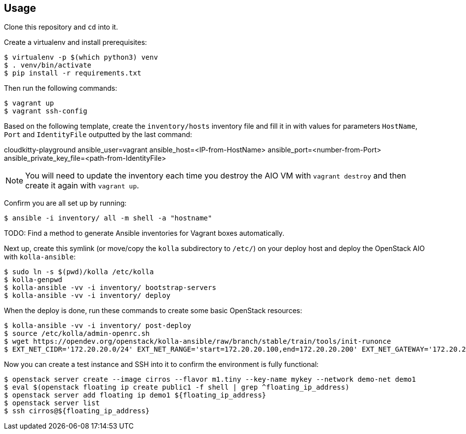 == Usage
Clone this repository and `cd` into it.

Create a virtualenv and install prerequisites:

------
$ virtualenv -p $(which python3) venv
$ . venv/bin/activate
$ pip install -r requirements.txt
------

Then run the following commands:

------
$ vagrant up
$ vagrant ssh-config
------

Based on the following template, create the `inventory/hosts` inventory file and fill it in with values for parameters `HostName`, `Port` and `IdentityFile` outputted by the last command:

======
cloudkitty-playground ansible_user=vagrant ansible_host=<IP-from-HostName> ansible_port=<number-from-Port> ansible_private_key_file=<path-from-IdentityFile>

======

[NOTE]
======
You will need to update the inventory each time you destroy the AIO VM with `vagrant destroy` and then create it again with `vagrant up`.
======

Confirm you are all set up by running:

------
$ ansible -i inventory/ all -m shell -a "hostname"
------

TODO: Find a method to generate Ansible inventories for Vagrant boxes automatically.

Next up, create this symlink (or move/copy the `kolla` subdirectory to `/etc/`) on your deploy host and deploy the OpenStack AIO with `kolla-ansible`:

------
$ sudo ln -s $(pwd)/kolla /etc/kolla
$ kolla-genpwd
$ kolla-ansible -vv -i inventory/ bootstrap-servers
$ kolla-ansible -vv -i inventory/ deploy
------
When the deploy is done, run these commands to create some basic OpenStack resources:

------
$ kolla-ansible -vv -i inventory/ post-deploy
$ source /etc/kolla/admin-openrc.sh
$ wget https://opendev.org/openstack/kolla-ansible/raw/branch/stable/train/tools/init-runonce
$ EXT_NET_CIDR='172.20.20.0/24' EXT_NET_RANGE='start=172.20.20.100,end=172.20.20.200' EXT_NET_GATEWAY='172.20.20.1' bash init-runonce
------
Now you can create a test instance and SSH into it to confirm the environment is fully functional:

------
$ openstack server create --image cirros --flavor m1.tiny --key-name mykey --network demo-net demo1
$ eval $(openstack floating ip create public1 -f shell | grep ^floating_ip_address)
$ openstack server add floating ip demo1 ${floating_ip_address}
$ openstack server list
$ ssh cirros@${floating_ip_address}
------
